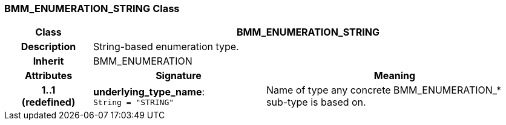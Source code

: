 === BMM_ENUMERATION_STRING Class

[cols="^1,2,3"]
|===
h|*Class*
2+^h|*BMM_ENUMERATION_STRING*

h|*Description*
2+a|String-based enumeration type.

h|*Inherit*
2+|BMM_ENUMERATION

h|*Attributes*
^h|*Signature*
^h|*Meaning*

h|*1..1 +
(redefined)*
|*underlying_type_name*: `String{nbsp}={nbsp}"STRING"`
a|Name of type any concrete BMM_ENUMERATION_* sub-type is based on.
|===
